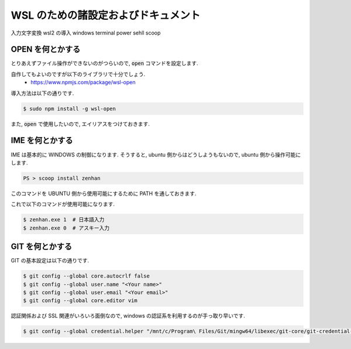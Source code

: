 ===========================================
WSL のための諸設定およびドキュメント
===========================================

入力文字変換
wsl2 の導入
windows terminal
power sehll
scoop

OPEN を何とかする
===========================================

とりあえずファイル操作ができないのがつらいので,
:code:`open` コマンドを設定します.

自作してもよいのですが以下のライブラリで十分でしょう.
    - https://www.npmjs.com/package/wsl-open

導入方法は以下の通りです.

.. code-block:: bash

   $ sudo npm install -g wsl-open

また, :code:`open` で使用したいので,
エイリアスをつけておきます.

.. code-block:: bash
   :caption: zshrc

   alias open='wsl-open'

IME を何とかする
===========================================

IME は基本的に WINDOWS の制御になります.
そうすると, ubuntu 側からはどうしようもないので,
ubuntu 側から操作可能にします.

.. code-block:: bash

   PS > scoop install zenhan

このコマンドを UBUNTU 側から使用可能にするために
PATH を通しておきます.

.. code-block:: bash
   :caption: .zshrc

   export PATH="$PATH:/mnt/c/Users/<Your name>/scoop/apps/zenhan/current/"

これで以下のコマンドが使用可能になります.

.. code-block:: bash

   $ zenhan.exe 1  # 日本語入力
   $ zenhan.exe 0  # アスキー入力


GIT を何とかする
===========================================

GIT の基本設定は以下の通りです.

.. code-block:: bash

   $ git config --global core.autocrlf false
   $ git config --global user.name "<Your name>"
   $ git config --global user.email "<Your email>"
   $ git config --global core.editor vim

認証関係および SSL 関連がいろいろ面倒なので,
windows の認証系を利用するのが手っ取り早いです.

.. code-block:: bash

    $ git config --global credential.helper "/mnt/c/Program\ Files/Git/mingw64/libexec/git-core/git-credential-manager.exe"
